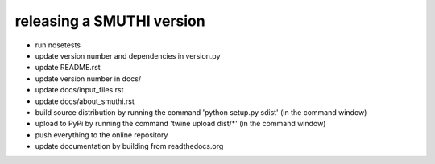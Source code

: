releasing a SMUTHI version
===========================

- run nosetests
- update version number and dependencies in version.py
- update README.rst
- update version number in docs/
- update docs/input_files.rst
- update docs/about_smuthi.rst
- build source distribution by running the command 'python setup.py sdist' (in the command window)
- upload to PyPi by running the command 'twine upload dist/*' (in the command window)
- push everything to the online repository
- update documentation by building from readthedocs.org

